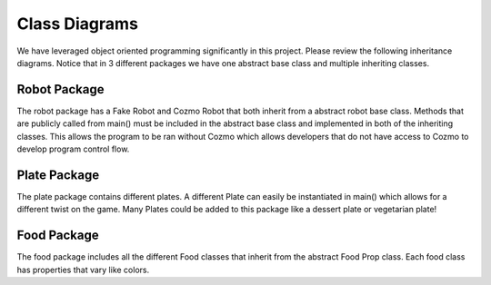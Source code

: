 Class Diagrams
==============
We have leveraged object oriented programming significantly in this project. Please review the following
inheritance diagrams. Notice that in 3 different packages we have one abstract base class and multiple
inheriting classes.


Robot Package
-------------
.. inheritance-diagram::
   cozmo_taste_game.robot.cozmo_robot
   cozmo_taste_game.robot.fake_robot
   :parts: 1

The robot package has a Fake Robot and Cozmo Robot that both inherit from a abstract robot base class.
Methods that are publicly called from main() must be included in the abstract base class and implemented
in both of the inheriting classes. This allows the program to be ran without Cozmo which allows
developers that do not have access to Cozmo to develop program control flow.

Plate Package
-------------
.. inheritance-diagram::
   cozmo_taste_game.plate.colorful_plate
   :parts: 1

The plate package contains different plates. A different Plate can easily be instantiated in main() which
allows for a different twist on the game. Many Plates could be added to this package like a dessert plate
or vegetarian plate!

Food Package
------------
.. inheritance-diagram::
   cozmo_taste_game.food.food_props
   :parts: 1

The food package includes all the different Food classes that inherit from the abstract Food Prop class.
Each food class has properties that vary like colors.


